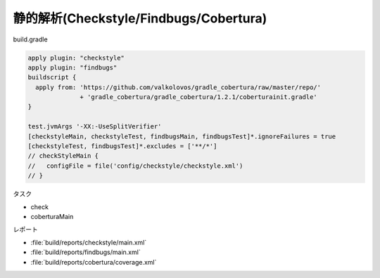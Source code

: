 静的解析(Checkstyle/Findbugs/Cobertura)
===========================================================

build.gradle

.. sourcecode:: groovy

  apply plugin: "checkstyle"
  apply plugin: "findbugs"
  buildscript {
    apply from: 'https://github.com/valkolovos/gradle_cobertura/raw/master/repo/'
                + 'gradle_cobertura/gradle_cobertura/1.2.1/coberturainit.gradle'
  }

  test.jvmArgs '-XX:-UseSplitVerifier'
  [checkstyleMain, checkstyleTest, findbugsMain, findbugsTest]*.ignoreFailures = true
  [checkstyleTest, findbugsTest]*.excludes = ['**/*']
  // checkStyleMain {
  //   configFile = file('config/checkstyle/checkstyle.xml')
  // }

タスク

- check
- coberturaMain

レポート

- :file:`build/reports/checkstyle/main.xml`
- :file:`build/reports/findbugs/main.xml`
- :file:`build/reports/cobertura/coverage.xml`
